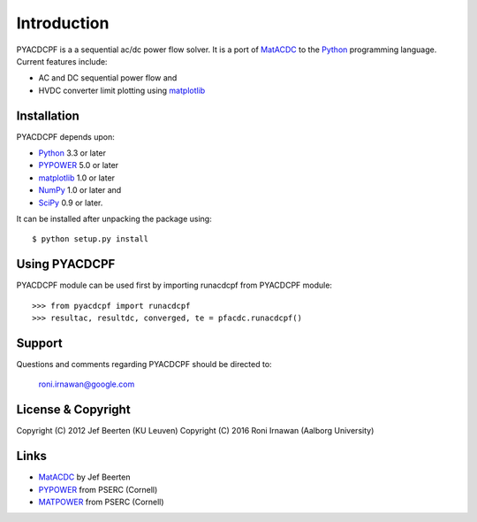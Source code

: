 ============
Introduction
============

PYACDCPF is a a sequential ac/dc power flow solver. It is a port of
MatACDC_ to the Python_ programming language. Current
features include:

* AC and DC sequential power flow and
* HVDC converter limit plotting using matplotlib_


Installation
============

PYACDCPF depends upon:

* Python_ 3.3 or later 
* PYPOWER_ 5.0 or later
* matplotlib_ 1.0 or later 
* NumPy_ 1.0 or later and
* SciPy_ 0.9 or later.

It can be installed after unpacking the package using::

  $ python setup.py install


Using PYACDCPF
=============

PYACDCPF module can be used first by importing runacdcpf from PYACDCPF module::

  >>> from pyacdcpf import runacdcpf
  >>> resultac, resultdc, converged, te = pfacdc.runacdcpf()


Support
=======

Questions and comments regarding PYACDCPF should be directed to:

    roni.irnawan@google.com


License & Copyright
===================

Copyright (C) 2012 Jef Beerten (KU Leuven)  
Copyright (C) 2016 Roni Irnawan (Aalborg University)


Links
=====

* MatACDC_ by Jef Beerten
* PYPOWER_ from PSERC (Cornell)
* MATPOWER_ from PSERC (Cornell)


.. _Python: http://www.python.org
.. _SciPy: http://www.scipy.org
.. _NumPy: http://www.numpy.org
.. _matplotlib: http://www.matplotlib.org
.. _MATPOWER: http://www.pserc.cornell.edu/matpower/
.. _PYPOWER: http://pypi.python.org/pypi/PYPOWER
.. _MatACDC: http://www.esat.kuleuven.be/electa/teaching/matacdc

